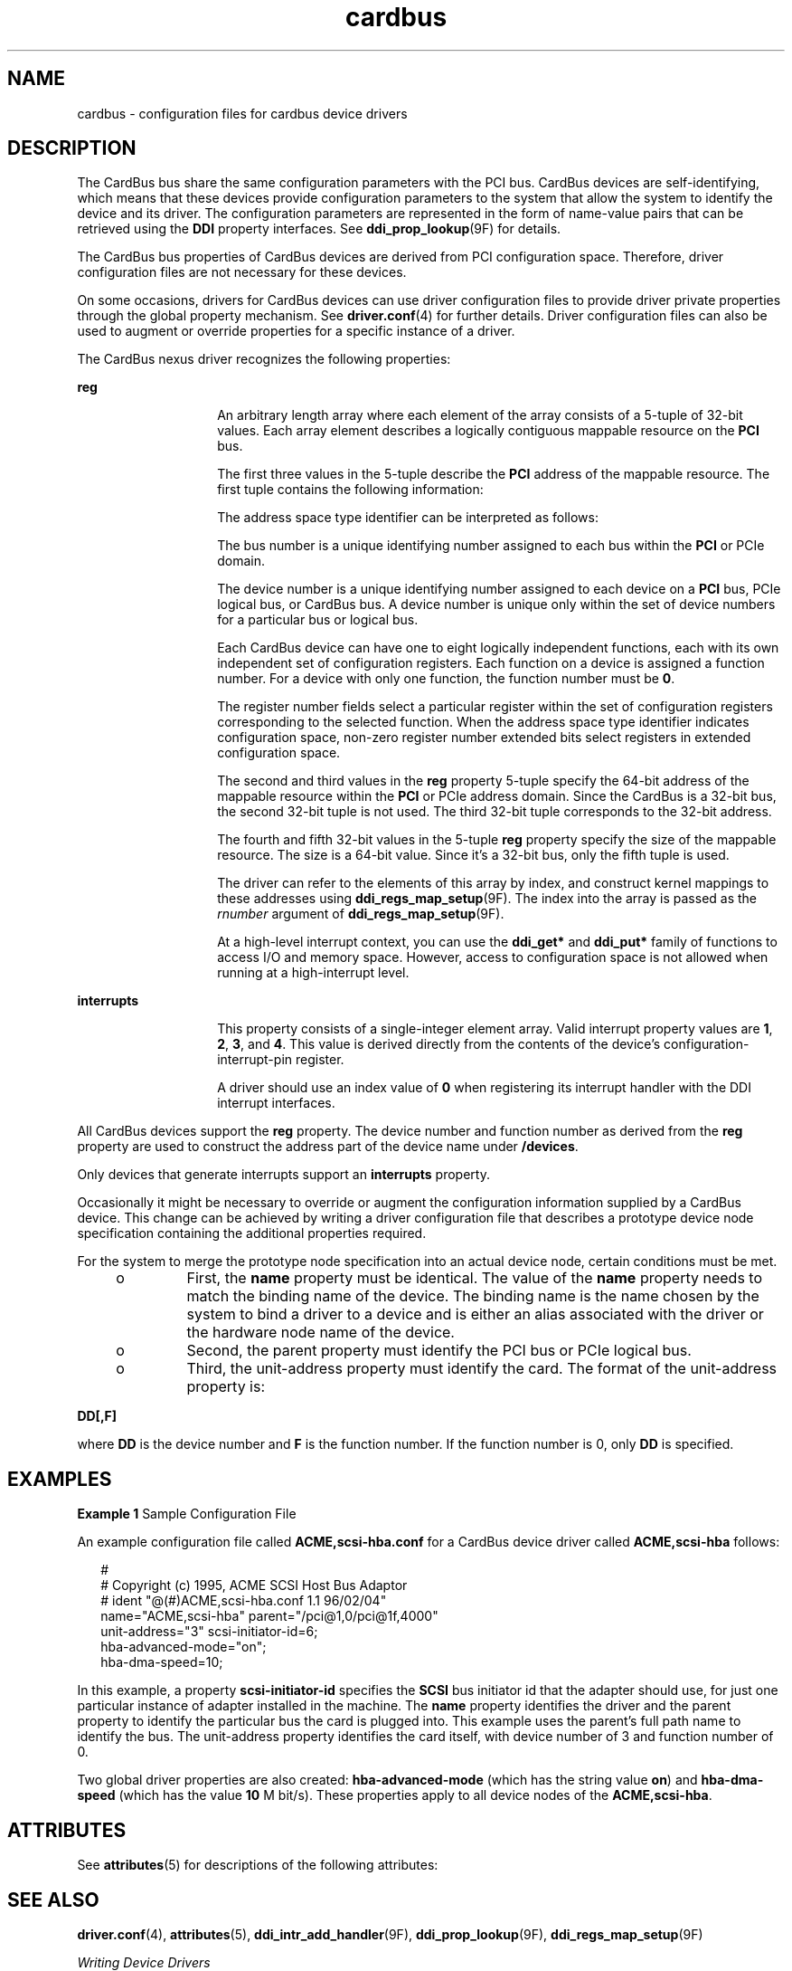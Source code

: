 '\" te
.\"  Copyright (c) 2005 Sun Microsystems, Inc. All Rights Reserved
.\" The contents of this file are subject to the terms of the Common Development and Distribution License (the "License").  You may not use this file except in compliance with the License.
.\" You can obtain a copy of the license at usr/src/OPENSOLARIS.LICENSE or http://www.opensolaris.org/os/licensing.  See the License for the specific language governing permissions and limitations under the License.
.\" When distributing Covered Code, include this CDDL HEADER in each file and include the License file at usr/src/OPENSOLARIS.LICENSE.  If applicable, add the following below this CDDL HEADER, with the fields enclosed by brackets "[]" replaced with your own identifying information: Portions Copyright [yyyy] [name of copyright owner]
.TH cardbus 4 "11 July 2006" "SunOS 5.11" "File Formats"
.SH NAME
cardbus \- configuration files for cardbus device drivers
.SH DESCRIPTION
.sp
.LP
The CardBus bus share the same configuration parameters with the PCI bus. CardBus devices are self-identifying, which means that these devices provide configuration parameters to the system that allow the system to identify the device and its driver. The configuration parameters are represented in the form of name-value pairs that can be retrieved using the \fBDDI\fR property interfaces. See \fBddi_prop_lookup\fR(9F) for details.
.sp
.LP
The CardBus bus properties of CardBus devices are derived from PCI configuration space. Therefore, driver configuration files are not necessary for these devices.
.sp
.LP
On some occasions, drivers for CardBus devices can use driver configuration files to provide driver private properties through the global property mechanism. See \fBdriver.conf\fR(4) for further details. Driver configuration files can also be used to augment or override properties for a specific instance of a driver.
.sp
.LP
The CardBus nexus driver recognizes the following properties:
.sp
.ne 2
.mk
.na
\fB\fBreg\fR\fR
.ad
.RS 14n
.rt  
An arbitrary length array where each element of the array consists of a 5-tuple of 32-bit values. Each array element describes a logically contiguous mappable resource on the \fBPCI\fR bus.
.sp
The first three values in the 5-tuple describe the \fBPCI\fR address of the mappable resource. The first tuple contains the following information:
.sp

.sp
.TS
tab();
lw(1.83i) lw(1.83i) lw(1.83i) 
lw(1.83i) lw(1.83i) lw(1.83i) 
.
Bits 0 - 78-bit register number
Bits 8 - 103-bit function number
Bits 11 - 155-bit device number
Bits 16 - 23 8-bit bus number
Bits 24 - 252-bit address space type identifier
Bits 31 - 28T{
Register number extended bits 8:11 for extended config space. Zero for conventional configuration space.
T}
.TE

The address space type identifier can be interpreted as follows:
.sp

.sp
.TS
tab();
lw(1.83i) lw(1.83i) lw(1.83i) 
lw(1.83i) lw(1.83i) lw(1.83i) 
.
0x0configuration space
0x1I/O space
0x232-bit memory space address
.TE

The bus number is a unique identifying number assigned to each bus within the \fBPCI\fR or PCIe domain.
.sp
The device number is a unique identifying number assigned to each device on a \fBPCI\fR bus, PCIe logical bus, or CardBus bus. A device number is unique only within the set of device numbers for a particular bus or logical bus.
.sp
Each CardBus device can have one to eight logically independent functions, each with its own independent set of configuration registers. Each function on a device is assigned a function number. For a device with only one function, the function number must be \fB0\fR.
.sp
The register number fields select a particular register within the set of configuration registers corresponding to the selected function. When the address space type identifier indicates configuration space, non-zero register number extended bits select registers in extended configuration space.
.sp
The second and third values in the \fBreg\fR property 5-tuple specify the 64-bit address of the mappable resource within the \fBPCI\fR or PCIe address domain. Since the CardBus is a 32-bit bus, the second 32-bit tuple is not used. The third 32-bit tuple corresponds to the 32-bit address.
.sp
The fourth and fifth 32-bit values in the 5-tuple \fBreg\fR property specify the size of the mappable resource. The size is a 64-bit value. Since it's a 32-bit bus, only the fifth tuple is used.
.sp
The driver can refer to the elements of this array by index, and construct kernel mappings to these addresses using \fBddi_regs_map_setup\fR(9F). The index into the array is passed as the \fIrnumber\fR argument of \fBddi_regs_map_setup\fR(9F).
.sp
At a high-level interrupt context, you can use the \fBddi_get*\fR and \fBddi_put*\fR family of functions to access I/O and memory space. However, access to configuration space is not allowed when running at a high-interrupt level.
.RE

.sp
.ne 2
.mk
.na
\fB\fBinterrupts\fR\fR
.ad
.RS 14n
.rt  
This property consists of a single-integer element array. Valid interrupt property values are \fB1\fR, \fB2\fR, \fB3\fR, and \fB4\fR. This value is derived directly from the contents of the device's configuration-interrupt-pin register.
.sp
A driver should use an index value of \fB0\fR when registering its interrupt handler with the DDI interrupt interfaces.
.RE

.sp
.LP
All CardBus devices support the \fBreg\fR property. The device number and function number as derived from the \fBreg\fR property are used to construct the address part of the device name under \fB/devices\fR.
.sp
.LP
Only devices that generate interrupts support an \fBinterrupts\fR property.
.sp
.LP
Occasionally it might be necessary to override or augment the configuration information supplied by a CardBus device. This change can be achieved by writing a driver configuration file that describes a prototype device node specification containing the additional properties required.
.sp
.LP
For the system to merge the prototype node specification into an actual device node, certain conditions must be met. 
.RS +4
.TP
.ie t \(bu
.el o
First, the \fBname\fR property must be identical. The value of the \fBname\fR property needs to match the binding name of the device. The binding name is the name chosen by the system to bind a driver to a device and is either an alias associated with the driver or the hardware node name of the device.
.RE
.RS +4
.TP
.ie t \(bu
.el o
Second, the parent property must identify the PCI bus or PCIe logical bus.
.RE
.RS +4
.TP
.ie t \(bu
.el o
Third, the unit-address property must identify the card. The format of the unit-address property is:
.RE
.sp
.LP
\fBDD[,F]\fR
.sp
.LP
where \fBDD\fR is the device number and \fBF\fR is the function number. If the function number is 0, only \fBDD\fR is specified.
.SH EXAMPLES
.LP
\fBExample 1 \fRSample Configuration File
.sp
.LP
An example configuration file called \fBACME,scsi-hba.conf\fR for a CardBus device driver called \fBACME,scsi-hba\fR follows:

.sp
.in +2
.nf
#
# Copyright (c) 1995, ACME SCSI Host Bus Adaptor
# ident   "@(#)ACME,scsi-hba.conf  1.1  96/02/04"
name="ACME,scsi-hba" parent="/pci@1,0/pci@1f,4000"
   unit-address="3" scsi-initiator-id=6;
hba-advanced-mode="on";
hba-dma-speed=10;
.fi
.in -2
.sp

.sp
.LP
In this example, a property \fBscsi-initiator-id\fR specifies the \fBSCSI\fR bus initiator id that the adapter should use, for just one particular instance of adapter installed in the machine. The \fBname\fR property identifies the driver and the parent property to identify the particular bus the card is plugged into. This example uses the parent's full path name to identify the bus. The unit-address property identifies the card itself, with device number of 3 and function number of 0.

.sp
.LP
Two global driver properties are also created: \fBhba-advanced-mode\fR (which has the string value \fBon\fR) and \fBhba-dma-speed\fR (which has the value \fB10\fR M bit/s). These properties apply to all device nodes of the \fBACME,scsi-hba\fR.

.SH ATTRIBUTES
.sp
.LP
See \fBattributes\fR(5) for descriptions of the following attributes:
.sp

.sp
.TS
tab() box;
cw(2.75i) |cw(2.75i) 
lw(2.75i) |lw(2.75i) 
.
ATTRIBUTE TYPEATTRIBUTE VALUE
_
ArchitectureSPARC, x86
.TE

.SH SEE ALSO
.sp
.LP
\fBdriver.conf\fR(4), \fBattributes\fR(5), \fBddi_intr_add_handler\fR(9F), \fBddi_prop_lookup\fR(9F), \fBddi_regs_map_setup\fR(9F) 
.sp
.LP
\fIWriting Device Drivers\fR
.sp
.LP
\fIIEEE 1275 PCI Bus Binding\fR
